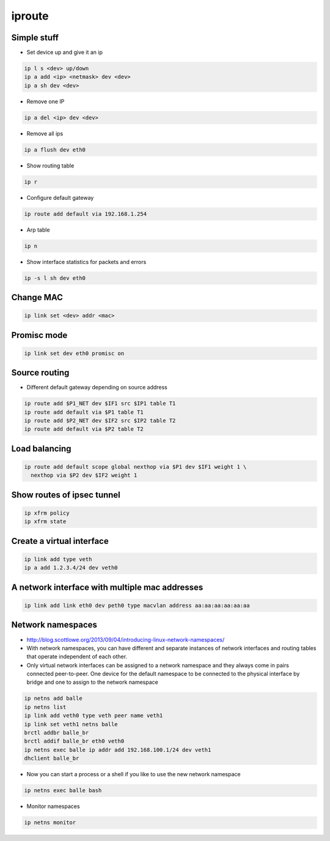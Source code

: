 #######
iproute
#######

Simple stuff
============

* Set device up and give it an ip

.. code-block:: bash

  ip l s <dev> up/down
  ip a add <ip> <netmask> dev <dev>
  ip a sh dev <dev>
 
* Remove one IP

.. code-block:: bash

  ip a del <ip> dev <dev>

* Remove all ips

.. code-block:: bash

  ip a flush dev eth0

* Show routing table

.. code-block:: bash

  ip r

* Configure default gateway

.. code-block:: bash

  ip route add default via 192.168.1.254

* Arp table

.. code-block:: bash

  ip n


* Show interface statistics for packets and errors

.. code-block:: bash

  ip -s l sh dev eth0


Change MAC
==========

.. code-block:: bash

  ip link set <dev> addr <mac>


Promisc mode
============

.. code-block:: bash

  ip link set dev eth0 promisc on


Source routing
==============

* Different default gateway depending on source address

.. code-block:: bash

  ip route add $P1_NET dev $IF1 src $IP1 table T1
  ip route add default via $P1 table T1
  ip route add $P2_NET dev $IF2 src $IP2 table T2
  ip route add default via $P2 table T2


Load balancing
==============

.. code-block:: bash

  ip route add default scope global nexthop via $P1 dev $IF1 weight 1 \
    nexthop via $P2 dev $IF2 weight 1


Show routes of ipsec tunnel
===========================

.. code-block:: bash

  ip xfrm policy
  ip xfrm state


Create a virtual interface
==========================

.. code-block:: bash

  ip link add type veth
  ip a add 1.2.3.4/24 dev veth0


A network interface with multiple mac addresses
================================================

.. code-block:: bash

  ip link add link eth0 dev peth0 type macvlan address aa:aa:aa:aa:aa:aa


Network namespaces
==================

* http://blog.scottlowe.org/2013/09/04/introducing-linux-network-namespaces/
* With network namespaces, you can have different and separate instances of network interfaces and routing tables that operate independent of each other.
* Only virtual network interfaces can be assigned to a network namespace and they always come in pairs connected peer-to-peer. One device for the default namespace to be connected to the physical interface by bridge and one to assign to the network namespace

.. code-block:: bash

  ip netns add balle
  ip netns list
  ip link add veth0 type veth peer name veth1
  ip link set veth1 netns balle
  brctl addbr balle_br
  brctl addif balle_br eth0 veth0
  ip netns exec balle ip addr add 192.168.100.1/24 dev veth1
  dhclient balle_br

* Now you can start a process or a shell if you like to use the new network namespace

.. code-block:: bash

  ip netns exec balle bash

* Monitor namespaces

.. code-block:: bash

  ip netns monitor

